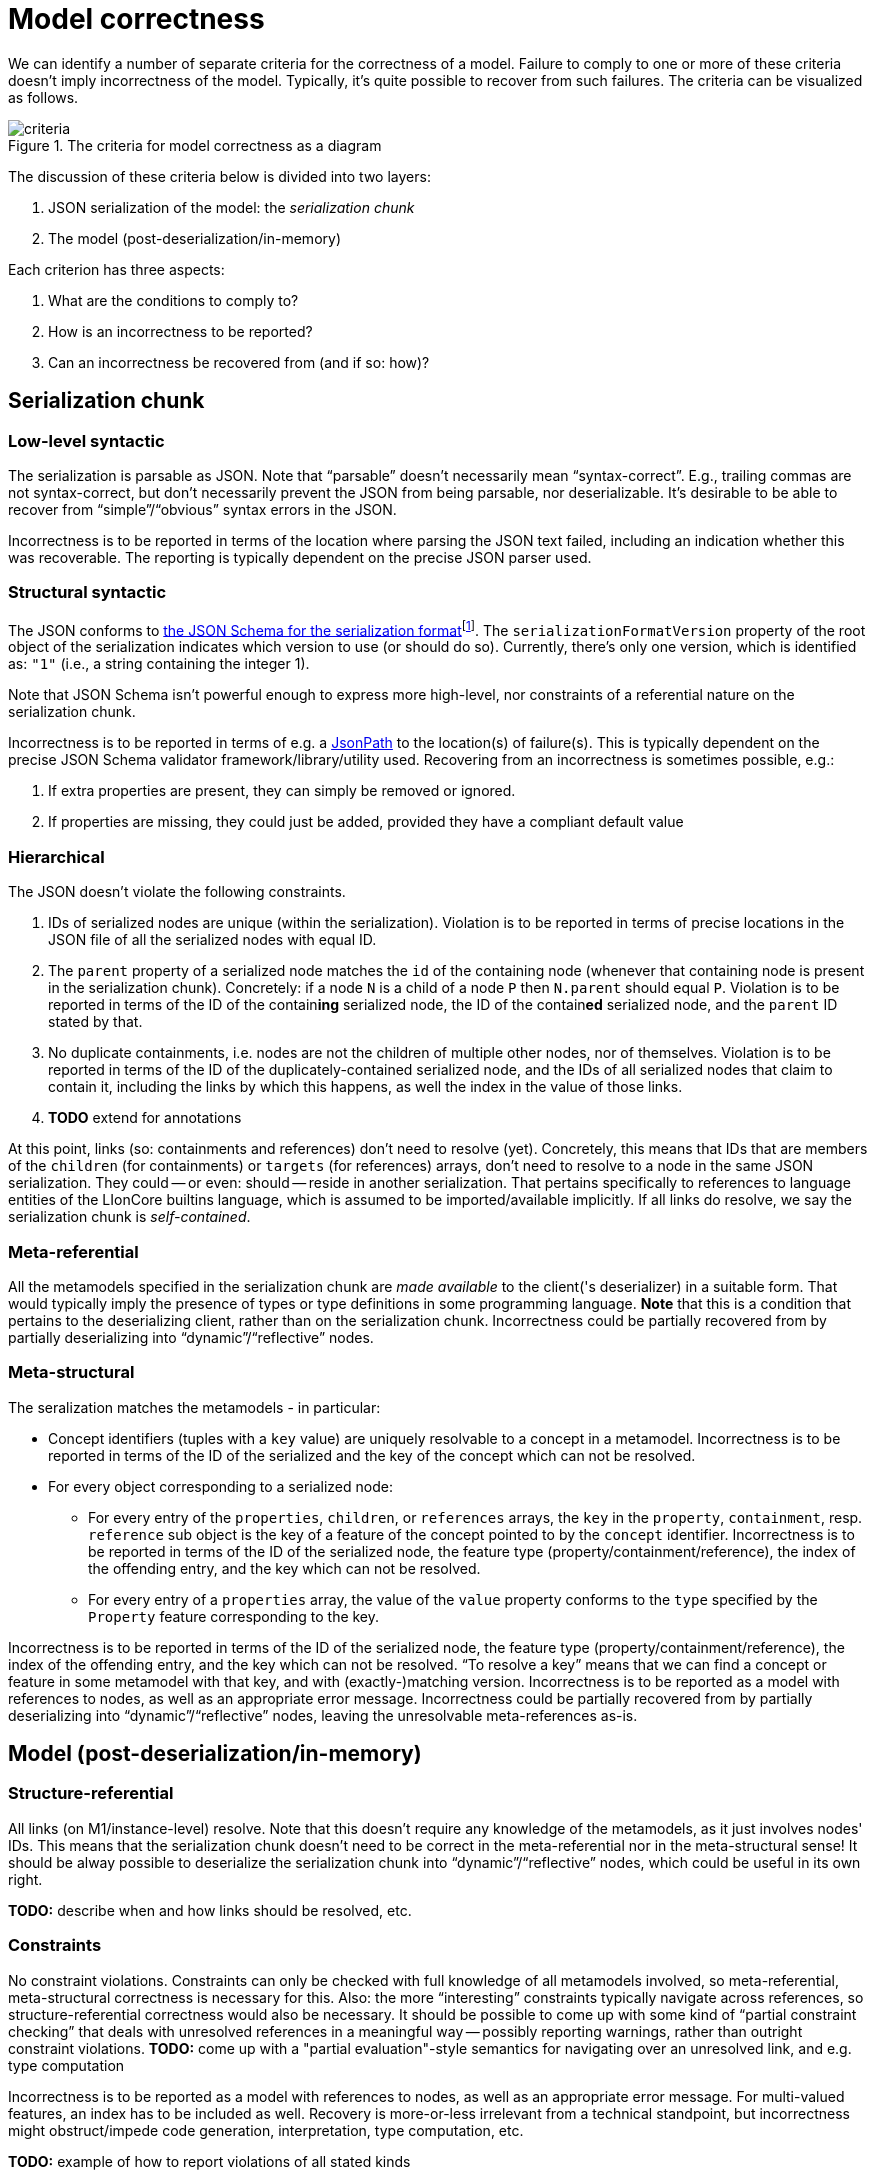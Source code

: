 = Model correctness

We can identify a number of separate criteria for the correctness of a model.
Failure to comply to one or more of these criteria doesn't imply incorrectness of the model.
Typically, it's quite possible to recover from such failures.
The criteria can be visualized as follows.

.The criteria for model correctness as a diagram
image::../resources/correctness-diagrams/criteria.svg[align="center"]

The discussion of these criteria below is divided into two layers:

. JSON serialization of the model: the _serialization chunk_
. The model (post-deserialization/in-memory)

Each criterion has three aspects:

. What are the conditions to comply to?
. How is an incorrectness to be reported?
. Can an incorrectness be recovered from (and if so: how)?


== Serialization chunk

=== Low-level syntactic

The serialization is parsable as JSON.
Note that “parsable” doesn't necessarily mean “syntax-correct”.
E.g., trailing commas are not syntax-correct, but don't necessarily prevent the JSON from being parsable, nor deserializable.
It's desirable to be able to recover from "`simple`"/"`obvious`" syntax errors in the JSON.

Incorrectness is to be reported in terms of the location where parsing the JSON text failed, including an indication whether this was recoverable.
The reporting is typically dependent on the precise JSON parser used.

=== Structural syntactic

The JSON conforms to link:../schemas/serialization.schema.json[the JSON Schema for the serialization format]footnote:[This file should match link:https://github.com/LIonWeb-org/lioncore-typescript/blob/main/schemas/generic-serialization.schema.json[the one in the `lioncore-typescript` repository].].
The `serializationFormatVersion` property of the root object of the serialization indicates which version to use (or should do so).
Currently, there's only one version, which is identified as: `"1"` (i.e., a string containing the integer 1).

Note that JSON Schema isn't powerful enough to express more high-level, nor constraints of a referential nature on the serialization chunk.

Incorrectness is to be reported in terms of e.g. a https://github.com/json-path/JsonPath[JsonPath] to the location(s) of failure(s).
This is typically dependent on the precise JSON Schema validator framework/library/utility used.
Recovering from an incorrectness is sometimes possible, e.g.:

. If extra properties are present, they can simply be removed or ignored.
. If properties are missing, they could just be added, provided they have a compliant default value

=== Hierarchical

The JSON doesn't violate the following constraints.

. IDs of serialized nodes are unique (within the serialization).
Violation is to be reported in terms of precise locations in the JSON file of all the serialized nodes with equal ID.
. The `parent` property of a serialized node matches the `id` of the containing node (whenever that containing node is present in the serialization chunk).
Concretely: if a node `N` is a child of a node `P` then `N.parent` should equal `P`.
Violation is to be reported in terms of the ID of the contain**ing** serialized node, the ID of the contain**ed** serialized node, and the `parent` ID stated by that.
. No duplicate containments, i.e. nodes are not the children of multiple other nodes, nor of themselves.
Violation is to be reported in terms of the ID of the duplicately-contained serialized node, and the IDs of all serialized nodes that claim to contain it, including the links by which this happens, as well the index in the value of those links.
. **TODO**  extend for annotations

At this point, links (so: containments and references) don't need to resolve (yet).
Concretely, this means that IDs that are members of the `children` (for containments) or `targets` (for references) arrays, don't need to resolve to a node in the same JSON serialization.
They could -- or even: should -- reside in another serialization.
That pertains specifically to references to language entities of the LIonCore builtins language, which is assumed to be imported/available implicitly.
If all links do resolve, we say the serialization chunk is _self-contained_.

=== Meta-referential

All the metamodels specified in the serialization chunk are _made available_ to the client('s deserializer) in a suitable form.
That would typically imply the presence of types or type definitions in some programming language.
**Note** that this is a condition that pertains to the deserializing client, rather than on the serialization chunk.
Incorrectness could be partially recovered from by partially deserializing into "`dynamic`"/"`reflective`" nodes.

=== Meta-structural

The seralization matches the metamodels - in particular:

* Concept identifiers (tuples with a `key` value) are uniquely resolvable to a concept in a metamodel.
Incorrectness is to be reported in terms of the ID of the serialized and the key of the concept which can not be resolved.
* For every object corresponding to a serialized node:
** For every entry of the `properties`, `children`, or `references` arrays, the `key` in the `property`, `containment`, resp. `reference` sub object is the key of a feature of the concept pointed to by the `concept` identifier.
Incorrectness is to be reported in terms of the ID of the serialized node, the feature type (property/containment/reference), the index of the offending entry, and the key which can not be resolved.
** For every entry of a `properties` array, the value of the `value` property conforms to the `type` specified by the `Property` feature corresponding to the key.

Incorrectness is to be reported in terms of the ID of the serialized node, the feature type (property/containment/reference), the index of the offending entry, and the key which can not be resolved.
"`To resolve a key`" means that we can find a concept or feature in some metamodel with that key, and with (exactly-)matching version.
Incorrectness is to be reported as a model with references to nodes, as well as an appropriate error message.
Incorrectness could be partially recovered from by partially deserializing into "`dynamic`"/"`reflective`" nodes, leaving the unresolvable meta-references as-is.


== Model (post-deserialization/in-memory)

=== Structure-referential

All links (on M1/instance-level) resolve.
Note that this doesn't require any knowledge of the metamodels, as it just involves nodes' IDs.
This means that the serialization chunk doesn't need to be correct in the meta-referential nor in the meta-structural sense!
It should be alway possible to deserialize the serialization chunk into "`dynamic`"/"`reflective`" nodes, which could be useful in its own right.

**TODO:** describe when and how links should be resolved, etc.

=== Constraints

No constraint violations.
Constraints can only be checked with full knowledge of all metamodels involved, so meta-referential, meta-structural correctness is necessary for this.
Also: the more "`interesting`" constraints typically navigate across references, so structure-referential correctness would also be necessary.
It should be possible to come up with some kind of "`partial constraint checking`" that deals with unresolved references in a meaningful way -- possibly reporting warnings, rather than outright constraint violations.
**TODO:** come up with a "partial evaluation"-style semantics for navigating over an unresolved link, and e.g. type computation

Incorrectness is to be reported as a model with references to nodes, as well as an appropriate error message.
For multi-valued features, an index has to be included as well.
Recovery is more-or-less irrelevant from a technical standpoint, but incorrectness might obstruct/impede code generation, interpretation, type computation, etc.


**TODO:** example of how to report violations of all stated kinds


**TODO:** improve following diagram:

image::../resources/correctness-diagrams/levels.svg[align="center"]


